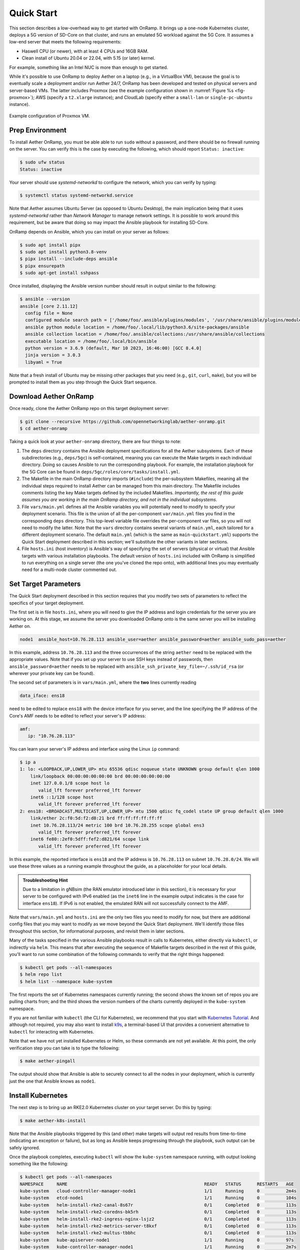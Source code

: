 Quick Start
-----------------------

This section describes a low-overhead way to get started with OnRamp.
It brings up a one-node Kubernetes cluster, deploys a 5G version of
SD-Core on that cluster, and runs an emulated 5G workload against the
5G Core. It assumes a low-end server that meets the following
requirements:

* Haswell CPU (or newer), with at least 4 CPUs and 16GB RAM.
* Clean install of Ubuntu 20.04 or 22.04, with 5.15 (or later) kernel.

For example, something like an Intel NUC is more than enough to get
started.

While it's possible to use OnRamp to deploy Aether on a laptop (e.g.,
in a VirtualBox VM), because the goal is to eventually scale a
deployment and/or run Aether 24/7, OnRamp has been developed and
tested on physical servers and server-based VMs. The latter includes
Proxmox (see the example configuration shown in :numref:`Figure %s
<fig-proxmox>`); AWS (specify a ``t2.xlarge`` instance); and CloudLab
(specify either a ``small-lan`` or ``single-pc-ubuntu`` instance).

.. _fig-proxmox:
.. figure:: figures/proxmox.png
    :width: 500px
    :align: center

    Example configuration of Proxmox VM.


Prep Environment
~~~~~~~~~~~~~~~~~~~~~

To install Aether OnRamp, you must be able able to run ``sudo`` without
a password, and there should be no firewall running on the server. You can
verify this is the case by executing the following, which should
report ``Status: inactive``:

.. code-block::

   $ sudo ufw status
   Status: inactive

Your server should use *systemd-networkd* to configure the network,
which you can verify by typing:

.. code-block::

   $ systemctl status systemd-networkd.service

Note that Aether assumes Ubuntu Server (as opposed to Ubuntu Desktop),
the main implication being that it uses *systemd-networkd* rather than
*Network Manager* to manage network settings. It is possible to work
around this requirement, but be aware that doing so may impact the
Ansible playbook for installing SD-Core.

OnRamp depends on Ansible, which you can install on your server as
follows:

.. code-block::

   $ sudo apt install pipx
   $ sudo apt install python3.8-venv
   $ pipx install --include-deps ansible
   $ pipx ensurepath
   $ sudo apt-get install sshpass

Once installed, displaying the Ansible version number should result in
output similar to the following:

.. code-block::

   $ ansible --version
   ansible [core 2.11.12]
     config file = None
     configured module search path = ['/home/foo/.ansible/plugins/modules', '/usr/share/ansible/plugins/modules']
     ansible python module location = /home/foo/.local/lib/python3.6/site-packages/ansible
     ansible collection location = /home/foo/.ansible/collections:/usr/share/ansible/collections
     executable location = /home/foo/.local/bin/ansible
     python version = 3.6.9 (default, Mar 10 2023, 16:46:00) [GCC 8.4.0]
     jinja version = 3.0.3
     libyaml = True

Note that a fresh install of Ubuntu may be missing other packages that
you need (e.g., ``git``, ``curl``, ``make``), but you will be prompted
to install them as you step through the Quick Start sequence.

Download Aether OnRamp
~~~~~~~~~~~~~~~~~~~~~~~~~~~~~~~

Once ready, clone the Aether OnRamp repo on this target deployment
server:

.. code-block::

   $ git clone --recursive https://github.com/opennetworkinglab/aether-onramp.git
   $ cd aether-onramp

Taking a quick look at your ``aether-onramp`` directory, there are
four things to note:

1. The ``deps`` directory contains the Ansible deployment
   specifications for all the Aether subsystems. Each of these
   subdirectories (e.g., ``deps/5gc``) is self-contained, meaning you
   can execute the Make targets in each individual directory. Doing so
   causes Ansible to run the corresponding playbook. For example, the
   installation playbook for the 5G Core can be found in
   ``deps/5gc/roles/core/tasks/install.yml``.

2. The Makefile in the main OnRamp directory imports (``#include``)
   the per-subsystem Makefiles, meaning all the individual steps
   required to install Aether can be managed from this main directory.
   The Makefile includes comments listing the key Make targets defined
   by the included Makefiles. *Importantly, the rest of this guide
   assumes you are working in the main OnRamp directory, and not in
   the individual subsystems.*

3. File ``vars/main.yml`` defines all the Ansible variables you will
   potentially need to modify to specify your deployment scenario.
   This file is the union of all the per-component ``var/main.yml``
   files you find in the corresponding ``deps`` directory. This
   top-level variable file overrides the per-component var files, so
   you will not need to modify the latter. Note that the ``vars``
   directory contains several variants of ``main.yml``, each tailored
   for a different deployment scenario. The default ``main.yml``
   (which is the same as ``main-quickstart.yml``) supports the Quick
   Start deployment described in this section; we'll substitute the
   other variants in later sections.

4. File ``hosts.ini`` (host inventory) is Ansible's way of specifying
   the set of servers (physical or virtual) that Ansible targets with
   various installation playbooks. The default version of ``hosts.ini``
   included with OnRamp is simplified to run everything on a single
   server (the one you've cloned the repo onto), with additional lines
   you may eventually need for a multi-node cluster commented out.

Set Target Parameters
~~~~~~~~~~~~~~~~~~~~~~~~~~~

The Quick Start deployment described in this section requires that you
modify two sets of parameters to reflect the specifics of your target
deployment.

The first set is in file ``hosts.ini``, where you will need to give the IP
address and login credentials for the server you are working on. At
this stage, we assume the server you downloaded OnRamp onto is the
same server you will be installing Aether on.

.. code-block::

   node1  ansible_host=10.76.28.113 ansible_user=aether ansible_password=aether ansible_sudo_pass=aether

In this example, address ``10.76.28.113`` and the three occurrences
of the string ``aether`` need to be replaced with the appropriate
values.  Note that if you set up your server to use SSH keys instead
of passwords, then ``ansible_password=aether`` needs to be replaced
with ``ansible_ssh_private_key_file=~/.ssh/id_rsa`` (or wherever
your private key can be found).

The second set of parameters is in ``vars/main.yml``, where the **two** lines
currently reading

.. code-block::

   data_iface: ens18

need to be edited to replace ``ens18`` with the device interface for
you server, and the line specifying the IP address of the Core's AMF
needs to be edited to reflect your server's IP address:

.. code-block::

   amf:
      ip: "10.76.28.113"

You can learn your server's IP address and interface using the Linux ``ip``
command:

.. code-block::

   $ ip a
   1: lo: <LOOPBACK,UP,LOWER_UP> mtu 65536 qdisc noqueue state UNKNOWN group default qlen 1000
       link/loopback 00:00:00:00:00:00 brd 00:00:00:00:00:00
       inet 127.0.0.1/8 scope host lo
          valid_lft forever preferred_lft forever
       inet6 ::1/128 scope host
          valid_lft forever preferred_lft forever
   2: ens18: <BROADCAST,MULTICAST,UP,LOWER_UP> mtu 1500 qdisc fq_codel state UP group default qlen 1000
       link/ether 2c:f0:5d:f2:d8:21 brd ff:ff:ff:ff:ff:ff
       inet 10.76.28.113/24 metric 100 brd 10.76.28.255 scope global ens3
          valid_lft forever preferred_lft forever
       inet6 fe80::2ef0:5dff:fef2:d821/64 scope link
          valid_lft forever preferred_lft forever

In this example, the reported interface is ``ens18`` and the IP
address is ``10.76.28.113`` on subnet ``10.76.28.0/24``.  We will use
these three values as a running example throughout the guide, as a
placeholder for your local details.

.. admonition:: Troubleshooting Hint

  Due to a limitation in gNBsim (the RAN emulator introduced later in
  this section), it is necessary for your server to be configured with
  IPv6 enabled (as the ``inet6`` line in the example output indicates
  is the case for interface ``ens18``). If IPv6 is not enabled, the
  emulated RAN will not successfully connect to the AMF.

Note that ``vars/main.yml`` and ``hosts.ini`` are the only two files
you need to modify for now, but there are additional config files that
you may want to modify as we move beyond the Quick Start deployment.
We'll identify those files throughout this section, for informational
purposes, and revisit them in later sections.

Many of the tasks specified in the various Ansible playbooks result in
calls to Kubernetes, either directly via ``kubectl``, or indirectly
via ``helm``. This means that after executing the sequence of
Makefile targets described in the rest of this guide, you'll want to
run some combination of the following commands to verify that the
right things happened:

.. code-block::

   $ kubectl get pods --all-namespaces
   $ helm repo list
   $ helm list --namespace kube-system

The first reports the set of Kubernetes namespaces currently running;
the second shows the known set of repos you are pulling charts from;
and the third shows the version numbers of the charts currently
deployed in the ``kube-system`` namespace.

If you are not familiar with ``kubectl`` (the CLI for Kubernetes), we
recommend that you start with `Kubernetes Tutorial
<https://kubernetes.io/docs/tutorials/kubernetes-basics/>`__.  And
although not required, you may also want to install
`k9s <https://k9scli.io/>`__\ , a terminal-based UI that provides a
convenient alternative to ``kubectl`` for interacting with Kubernetes.

Note that we have not yet installed Kubernetes or Helm, so these
commands are not yet available. At this point, the only verification
step you can take is to type the following:

.. code-block::

   $ make aether-pingall

The output should show that Ansible is able to securely connect to all
the nodes in your deployment, which is currently just the one that
Ansible knows as ``node1``.

Install Kubernetes
~~~~~~~~~~~~~~~~~~~

The next step is to bring up an RKE2.0 Kubernetes cluster on your
target server. Do this by typing:

.. code-block::

   $ make aether-k8s-install

Note that the Ansible playbooks triggered by this (and other) make
targets will output red results from time-to-time (indicating an
exception or failure), but as long as Ansible keeps progressing
through the playbook, such output can be safely ignored.

Once the playbook completes, executing ``kubectl`` will show the
``kube-system`` namespace running, with output looking something like
the following:

.. code-block::

   $ kubectl get pods --all-namespaces
   NAMESPACE     NAME                                                    READY   STATUS      RESTARTS   AGE
   kube-system   cloud-controller-manager-node1                          1/1     Running     0          2m4s
   kube-system   etcd-node1                                              1/1     Running     0          104s
   kube-system   helm-install-rke2-canal-8s67r                           0/1     Completed   0          113s
   kube-system   helm-install-rke2-coredns-bk5rh                         0/1     Completed   0          113s
   kube-system   helm-install-rke2-ingress-nginx-lsjz2                   0/1     Completed   0          113s
   kube-system   helm-install-rke2-metrics-server-t8kxf                  0/1     Completed   0          113s
   kube-system   helm-install-rke2-multus-tbbhc                          0/1     Completed   0          113s
   kube-system   kube-apiserver-node1                                    1/1     Running     0          97s
   kube-system   kube-controller-manager-node1                           1/1     Running     0          2m7s
   kube-system   kube-multus-ds-96cnl                                    1/1     Running     0          95s
   kube-system   kube-proxy-node1                                        1/1     Running     0          2m1s
   kube-system   kube-scheduler-node1                                    1/1     Running     0          2m7s
   kube-system   rke2-canal-h79qq                                        2/2     Running     0          95s
   kube-system   rke2-coredns-rke2-coredns-869b5d56d4-tffjh              1/1     Running     0          95s
   kube-system   rke2-coredns-rke2-coredns-autoscaler-5b947fbb77-pj5vk   1/1     Running     0          95s
   kube-system   rke2-ingress-nginx-controller-s68rx                     1/1     Running     0          48s
   kube-system   rke2-metrics-server-6564db4569-snnv4                    1/1     Running     0          56s

If you are interested in seeing the details about how Kubernetes is
customized for Aether, look at
``deps/k8s/roles/rke2/templates/master-config.yaml``.  Of particular
note, we have instructed Kubernetes to allow service for ports ranging
from ``2000`` to ``36767`` and we are using the ``multus`` and
``canal`` CNI plugins.

Install SD-Core
~~~~~~~~~~~~~~~~~~~~~~~~~

We are now ready to bring up the 5G version of the SD-Core. To do
that, type:

.. code-block::

   $ make aether-5gc-install

``kubectl`` will now show the ``omec`` namespace running (in addition
to ``kube-system``), with output similar to the following:

.. code-block::

   $ kubectl get pods -n omec
   NAME                         READY   STATUS             RESTARTS      AGE
   amf-5887bbf6c5-pc9g2         1/1     Running            0             6m13s
   ausf-6dbb7655c7-42z7m        1/1     Running            0             6m13s
   kafka-0                      1/1     Running            0             6m13s
   metricfunc-b9f8c667b-r2x9g   1/1     Running            0             6m13s
   mongodb-0                    1/1     Running            0             6m13s
   mongodb-1                    1/1     Running            0             4m12s
   mongodb-arbiter-0            1/1     Running            0             6m13s
   nrf-54bf88c78c-kcm7t         1/1     Running            0             6m13s
   nssf-5b85b8978d-d29jm        1/1     Running            0             6m13s
   pcf-758d7cfb48-dwz9x         1/1     Running            0             6m13s
   sd-core-zookeeper-0          1/1     Running            0             6m13s
   simapp-6cccd6f787-jnxc7      1/1     Running            0             6m13s
   smf-7f89c6d849-wzqvx         1/1     Running            0             6m13s
   udm-768b9987b4-9qz4p         1/1     Running            0             6m13s
   udr-8566897d45-kv6zd         1/1     Running            0             6m13s
   upf-0                        5/5     Running            0             6m13s
   webui-5894ffd49d-gg2jh       1/1     Running            0             6m13s

If you see problematic pods that are not getting into the ``Running``
state, a reset usually corrects the problem. Type:

.. code-block::

   make aether-resetcore

Once running, you will recognize pods that correspond to many of the
microservices discussed is `Chapter 5
<https://5g.systemsapproach.org/core.html>`__. For example,
``amf-5887bbf6c5-pc9g2`` implements the AMF. Note that for historical
reasons, the Aether Core is called ``omec`` instead of ``sd-core``.

.. admonition:: Troubleshooting Hint

  If you see failures of the ``find ens18's netplan network
  directory`` task in the ``router`` role, it indicates that
  *systemd-networkd* is not configured as expected. Check the
  ``Troubleshooting`` bookmark on the ``#aether-onramp`` Slack channel
  for possible workarounds.

If you are interested in seeing the details about how SD-Core is
configured, look at
``deps/5gc/roles/core/templates/radio-5g-values.yaml``.  This is an
example of a *values override* file that Helm passes along to
Kubernetes when launching the service. Most of the default settings
will remain unchanged, with the main exception being the
``subscribers`` block of the ``omec-sub-provision`` section. This
block will eventually need to be edited to reflect the SIM cards you
actually deploy. We return to this topic in the section describing how
to bring up a physical gNB.


Run Emulated RAN Test
~~~~~~~~~~~~~~~~~~~~~~~~~~~~~~~~~

We can now test SD-Core with emulated traffic by typing:

.. code-block::

   $ make aether-gnbsim-install
   $ make aether-gnbsim-run

Note that you can re-execute the ``aether-gnbsim-run`` target multiple
times, where the results of each run are saved in a file within the
Docker container running the test. You can access that file by typing:

.. code-block::

   $ docker exec -it gnbsim-1 cat summary.log

If successful, the output should look like the following:

.. code-block::

   2023-08-09T19:57:09Z [INFO][GNBSIM][Summary] Profile Name: profile2 , Profile Type: pdusessest
   2023-08-09T19:57:09Z [INFO][GNBSIM][Summary] UEs Passed: 5 , UEs Failed: 0
   2023-08-09T19:57:09Z [INFO][GNBSIM][Summary] Profile Status: PASS

This particular test, which runs the cryptically named ``pdusessest``
profile, emulates five UEs, each of which: (1) registers with the
Core, (2) initiates a user plane session, and (3) sends a minimal data
packet over that session. In addition to displaying the summary
results, you can also open a shell in the ``gnbsim-1`` container,
where you can view the full trace of every run of the emulation, each
of which has been saved in a timestamped file:

.. code-block::

   $ docker exec -it gnbsim-1 bash
   bash-5.1# ls
   gnbsim                          gnbsim1-20230809T125702.config  summary.log
   gnbsim.log                      gnbsim1-20230809T125702.log
   bash-5.1# more gnbsim1-20230809T125702.log
   2023-08-09T19:57:05Z [INFO][GNBSIM][App] App Name: GNBSIM
   2023-08-09T19:57:05Z [INFO][GNBSIM][App] Setting log level to: info
   2023-08-09T19:57:05Z [INFO][GNBSIM][GNodeB][gnb1] GNodeB IP:  GNodeB Port: 9487
   2023-08-09T19:57:05Z [INFO][GNBSIM][GNodeB][UserPlaneTransport] User Plane transport listening on: 172.20.0.2:2152
   2023-08-09T19:57:05Z [INFO][GNBSIM][GNodeB] Current range selector value: 63
   2023-08-09T19:57:05Z [INFO][GNBSIM][GNodeB] Current ID range start: 1056964608 end: 1073741823
   2023-08-09T19:57:05Z [INFO][GNBSIM][GNodeB][ControlPlaneTransport] Connected to AMF, AMF IP: 10.76.28.113 AMF Port: 38412
   ...

.. admonition:: Troubleshooting Hint

  If ``summary.log`` is empty, it means the emulation did not run due
  to a configuration error. To debug the problem, open a bash shell on
  the gNBsim container (as shown in the preceding example), and look
  at ``gnbsim.log``. Output that includes ``failed to connect amf``
  and ``err: address family not supported by protocol`` indicates that
  your server does not have IPv6 enabled.

.. admonition:: Troubleshooting Hint

  If ``summary.log`` reports ``UEs Passed: 0 , UEs Failed: 5`` then it
  may be the case that SD-Core did not come up cleanly. Type
  ``make aether-resetcore``, and after verifying all pods are running
  with ``kubectl``, run gNBsim again.

  Another possibility is that you have multiple SD-Cores running in
  the same broadcast domain. This causes ARP to behave in unexpected
  ways, which interferes with OnRamp's ability to establish a route
  to the UPF pod.

If you are interested in the config file that controls the test,
including the option of enabling other profiles, take a look at
``deps/gnbsim/config/gnbsim-default.yaml``. We return to the issue of
customizing gNBsim in a later section, but for now there are some
simple modifications you can try. For example, the following code
block defines a set of parameters for ``pdusessest`` (also known as
``profile2``):

.. code-block::

    - profileType: pdusessest         # UE Initiated Session
    profileName: profile2
    enable: true
    gnbName: gnb1
    execInParallel: false
    startImsi: 208930100007487
    ueCount: 5
    defaultAs: "192.168.250.1"
    perUserTimeout: 100
    plmnId:
       mcc: 208
       mnc: 93
    dataPktCount: 5
    opc: "981d464c7c52eb6e5036234984ad0bcf"
    key: "5122250214c33e723a5dd523fc145fc0"
    sequenceNumber: "16f3b3f70fc2"

You can edit ``ueCount`` to change the number of UEs included in the
emulation (currently limited to 100) and you can set
``execInParallel`` to ``true`` to emulate those UEs connecting to the
Core in parallel (rather than serially). You can also change variable
``defaultAs: "192.168.250.1"`` to specify the target of ICMP Echo
Request packets sent by the emulated UEs. Selecting the IP address of
a real-world server (e.g., ``8.8.8.8``) is a good test of end-to-end
connectivity. Finally, you can change the amount of information gNBsim
outputs by modifying ``logLevel`` in the ``logger`` block at the end
of the file.  For any changes you make, just rerun ``make
aether-gnbsim-run`` to see the effects; you do not need to reinstall
gNBsim.

Clean Up
~~~~~~~~~~~~~~~~~

We recommend continuing on to the next section before wrapping up, but
when you are ready to tear down your Quick Start deployment of Aether,
simply execute the following commands:

.. code-block::

   $ make aether-gnbsim-uninstall
   $ make aether-5gc-uninstall
   $ make aether-k8s-uninstall

Note that while we stepped through the system one component at a time,
OnRamp includes compound Make targets. For example, you can uninstall
everything covered in this section by typing:

.. code-block::

   $ make aether-uninstall

Look at the ``Makefile`` to see the available set of Make targets.
